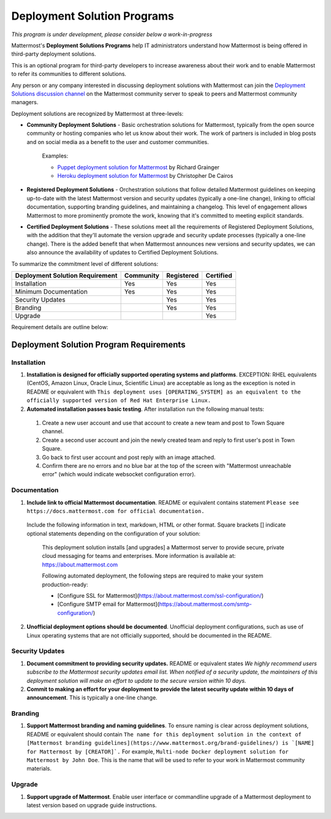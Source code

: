 ================================================
Deployment Solution Programs 
================================================

*This program is under development, please consider below a work-in-progress*

Mattermost's **Deployment Solutions Programs** help IT administrators understand how Mattermost is being offered in third-party deployment solutions. 

This is an optional program for third-party developers to increase awareness about their work and to enable Mattermost to refer its communities to different solutions. 

Any person or any company interested in discussing deployment solutions with Mattermost can join the `Deployment Solutions discussion channel <https://pre-release.mattermost.com/core/channels/installers-and-images>`_ on the Mattermost community server to speak to peers and Mattermost community managers. 

Deployment solutions are recognized by Mattermost at three-levels: 

- **Community Deployment Solutions** - Basic orchestration solutions for Mattermost, typically from the open source community or hosting companies who let us know about their work. The work of partners is included in blog posts and on social media as a benefit to the user and customer communities. 

   Examples: 

   - `Puppet deployment solution for Mattermost <https://forge.puppet.com/liger1978/mattermost>`_ by Richard Grainger
   - `Heroku deployment solution for Mattermost <https://chrisdecairos.ca/deploying-mattermost-to-heroku/>`_ by Christopher De Cairos


- **Registered Deployment Solutions** - Orchestration solutions that follow detailed Mattermost guidelines on keeping up-to-date with the latest Mattermost version and security updates (typically a one-line change), linking to official documentation, supporting branding guidelines, and maintaining a changelog. This level of engagement allows Mattermost to more prominently promote the work, knowing that it's committed to meeting explicit standards.


- **Certified Deployment Solutions** - These solutions meet all the requirements of Registered Deployment Solutions, with the addition that they'll automate the version upgrade and security update processes (typically a one-line change). There is the added benefit that when Mattermost announces new versions and security updates, we can also announce the availability of updates to Certified Deployment Solutions. 

To summarize the commitment level of different solutions: 

==================================  ========= =========== ===========
Deployment Solution Requirement     Community Registered  Certified 
==================================  ========= =========== ===========
Installation                        Yes       Yes         Yes
----------------------------------  --------- ----------- -----------
Minimum Documentation               Yes       Yes         Yes 
----------------------------------  --------- ----------- -----------
Security Updates                              Yes         Yes 
----------------------------------  --------- ----------- -----------
Branding                                      Yes         Yes
----------------------------------  --------- ----------- -----------
Upgrade                                                   Yes
==================================  ========= =========== ===========

Requirement details are outline below: 

Deployment Solution Program Requirements 
------------------------------------------

Installation 
~~~~~~~~~~~~~~~~~~~~~~~

1. **Installation is designed for officially supported operating systems and platforms**. EXCEPTION: RHEL equivalents (CentOS, Amazon Linux, Oracle Linux, Scientific Linux) are acceptable as long as the exception is noted in README or equivalent with ``This deployment uses [OPERATING_SYSTEM] as an equivalent to the officially supported version of Red Hat Enterprise Linux.``

2. **Automated installation passes basic testing**. After installation run the following manual tests: 

  1) Create a new user account and use that account to create a new team and post to Town Square channel. 
  2) Create a second user account and join the newly created team and reply to first user's post in Town Square.
  3) Go back to first user account and post reply with an image attached.
  4) Confirm there are no errors and no blue bar at the top of the screen with "Mattermost unreachable error" (which would indicate websocket configuration error). 

Documentation 
~~~~~~~~~~~~~~~~~~~~~~~

1. **Include link to official Mattermost documentation**. README or equivalent contains statement ``Please see https://docs.mattermost.com for official documentation.``

  Include the following information in text, markdown, HTML or other format. Square brackets [] indicate optional statements depending on the configuration of your solution:
 
      This deployment solution installs [and upgrades] a Mattermost server to provide secure, private cloud messaging for teams and enterprises. More information is available at: https://about.mattermost.com  
 
      Following automated deployment, the following steps are required to make your system production-ready: 
      
      - [Configure SSL for Mattermost](https://about.mattermost.com/ssl-configuration/) 
      - [Configure SMTP email for Mattermost](https://about.mattermost.com/smtp-configuration/)


2. **Unofficial deployment options should be documented**. Unofficial deployment configurations, such as use of Linux operating systems that are not officially supported, should be documented in the README.


Security Updates 
~~~~~~~~~~~~~~~~~~~~~~~

1. **Document commitment to providing security updates.** README or equivalent states `We highly recommend users subscribe to the Mattermost security updates email list. When notified of a security update, the maintainers of this deployment solution will make an effort to update to the secure version within 10 days.`

2. **Commit to making an effort for your deployment to provide the latest security update within 10 days of announcement**. This is typically a one-line change. 

Branding 
~~~~~~~~~~~~~~~~~~~~~~~

1. **Support Mattermost branding and naming guidelines**. To ensure naming is clear across deployment solutions, README or equivalent should contain ``The name for this deployment solution in the context of [Mattermost branding guidelines](https://www.mattermost.org/brand-guidelines/) is `[NAME] for Mattermost by [CREATOR]`.`` For example, ``Multi-node Docker deployment solution for Mattermost by John Doe``. This is the name that will be used to refer to your work in Mattermost community materials. 

Upgrade 
~~~~~~~~~~~~~~~~~~~~~~~

1. **Support upgrade of Mattermost**. Enable user interface or commandline upgrade of a Mattermost deployment to latest version based on upgrade guide instructions. 

